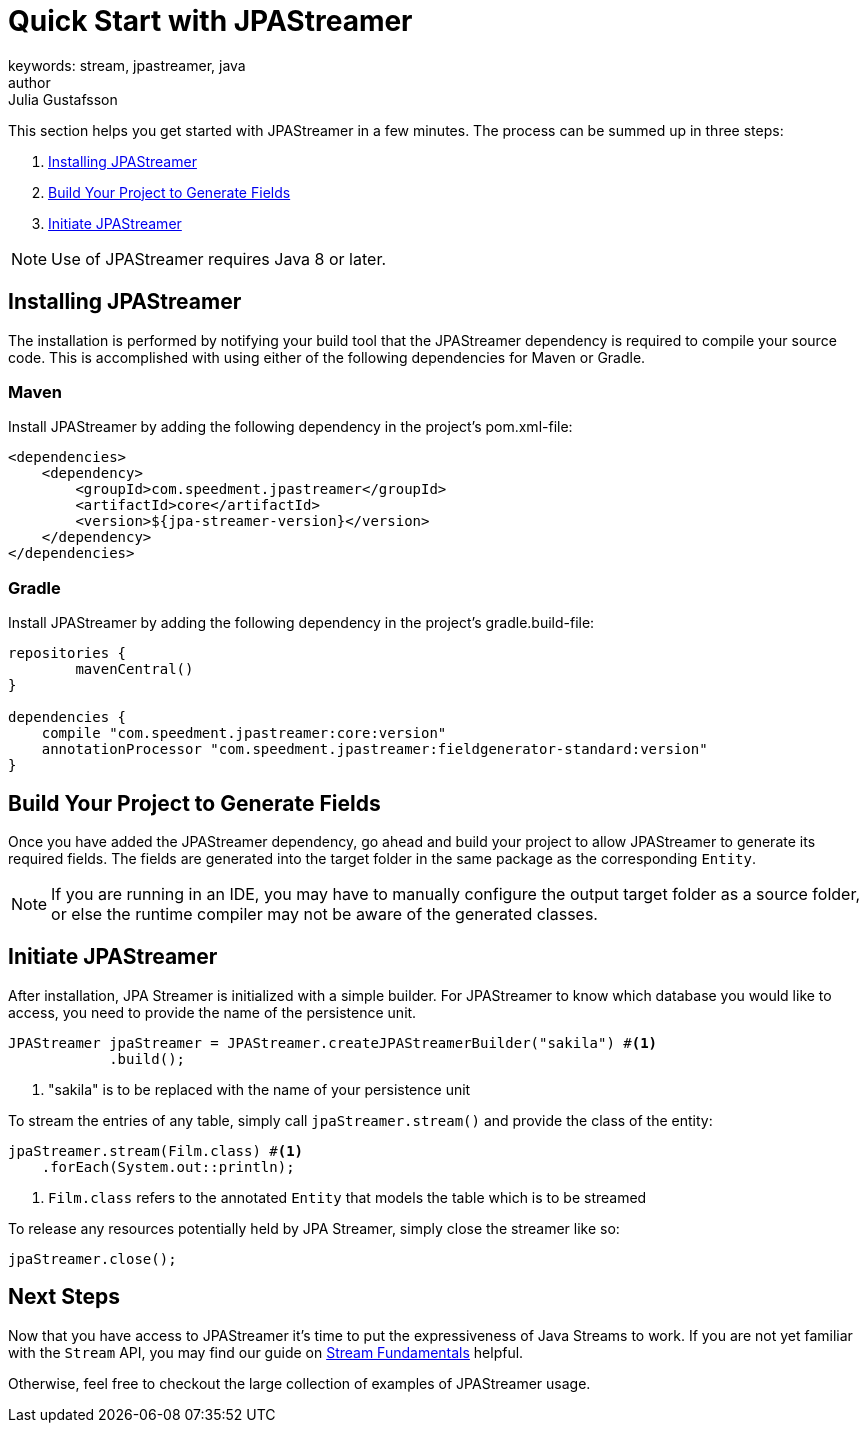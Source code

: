= Quick Start with JPAStreamer
keywords: stream, jpastreamer, java
author: Julia Gustafsson
:reftext: Quick Start
:navtitle: Quick Start with JPAStreamer
:source-highlighter: highlight.js
This section helps you get started with JPAStreamer in a few minutes. The process can be summed up in three steps:

. <<Installing JPAStreamer>>
. <<Build Your Project to Generate Fields>>
. <<Initiate JPAStreamer>>

NOTE: Use of JPAStreamer requires Java 8 or later.

== Installing JPAStreamer
The installation is performed by notifying your build tool that the JPAStreamer dependency is required to compile your source code. This is accomplished with using either of the following dependencies for Maven or Gradle.

=== Maven
Install JPAStreamer by adding the following dependency in the project's pom.xml-file:

[source, xml]
----
<dependencies>
    <dependency>
        <groupId>com.speedment.jpastreamer</groupId>
        <artifactId>core</artifactId>
        <version>${jpa-streamer-version}</version>
    </dependency>
</dependencies>
----

=== Gradle
Install JPAStreamer by adding the following dependency in the project's gradle.build-file:

[source, text]
----
repositories {
	mavenCentral()
}

dependencies {
    compile "com.speedment.jpastreamer:core:version"
    annotationProcessor "com.speedment.jpastreamer:fieldgenerator-standard:version"
}
----

== Build Your Project to Generate Fields
Once you have added the JPAStreamer dependency, go ahead and build your project to allow JPAStreamer to generate its required fields. The fields are generated into the target folder in the same package as the corresponding `Entity`.

NOTE: If you are running in an IDE, you may have to manually configure the output target folder as a source folder, or else the runtime compiler may not be aware of the generated classes.

== Initiate JPAStreamer
After installation, JPA Streamer is initialized with a simple builder. For JPAStreamer to know which database you would like to access, you need to provide the name of the persistence unit.

[source, java]
----
JPAStreamer jpaStreamer = JPAStreamer.createJPAStreamerBuilder("sakila") #<1>
            .build();
----
<1> "sakila" is to be replaced with the name of your persistence unit

To stream the entries of any table, simply call `jpaStreamer.stream()` and provide the class of the entity:

[source, java]
----
jpaStreamer.stream(Film.class) #<1>
    .forEach(System.out::println);
----
<1> `Film.class` refers to the annotated `Entity` that models the table which is to be streamed

To release any resources potentially held by JPA Streamer, simply close the streamer like so:

[source, java]
----
jpaStreamer.close();
----

== Next Steps
Now that you have access to JPAStreamer it's time to put the expressiveness of Java Streams to work. If you are not yet familiar with the `Stream` API, you may find our guide on xref:stream-fundamentals:what_is_a_stream.adoc[Stream Fundamentals] helpful.

Otherwise, feel free to checkout the large collection of examples of JPAStreamer usage.


